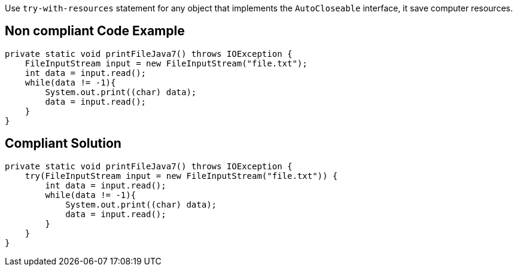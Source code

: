 Use `try-with-resources` statement for any object that implements the `AutoCloseable` interface, it save computer resources.

== Non compliant Code Example

[source,java]
----
private static void printFileJava7() throws IOException {
    FileInputStream input = new FileInputStream("file.txt");
    int data = input.read();
    while(data != -1){
        System.out.print((char) data);
        data = input.read();
    }
}
----

== Compliant Solution

[source,java]
----
private static void printFileJava7() throws IOException {
    try(FileInputStream input = new FileInputStream("file.txt")) {
        int data = input.read();
        while(data != -1){
            System.out.print((char) data);
            data = input.read();
        }
    }
}
----
